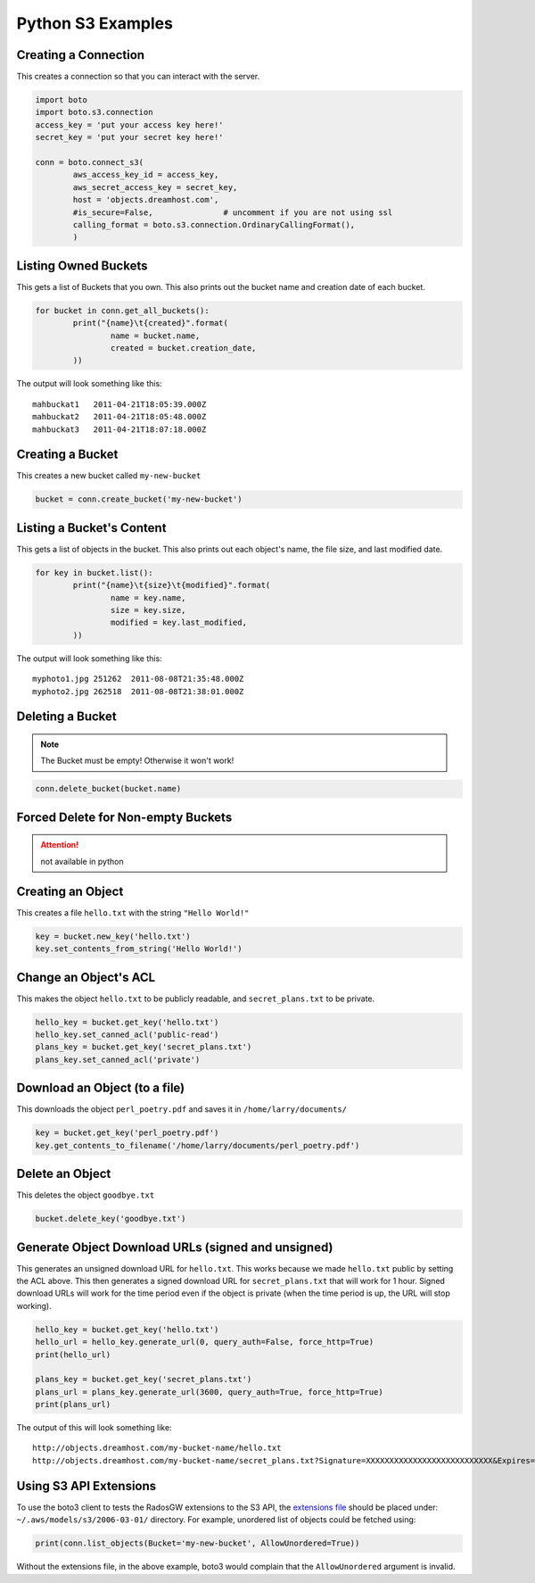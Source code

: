 .. _python:

Python S3 Examples
==================

Creating a Connection
---------------------

This creates a connection so that you can interact with the server.

.. code-block:: python

	import boto
	import boto.s3.connection
	access_key = 'put your access key here!'
	secret_key = 'put your secret key here!'

	conn = boto.connect_s3(
		aws_access_key_id = access_key,
		aws_secret_access_key = secret_key,
		host = 'objects.dreamhost.com',
                #is_secure=False,               # uncomment if you are not using ssl
		calling_format = boto.s3.connection.OrdinaryCallingFormat(),
		)


Listing Owned Buckets
---------------------

This gets a list of Buckets that you own.
This also prints out the bucket name and creation date of each bucket.

.. code-block:: python

	for bucket in conn.get_all_buckets():
		print("{name}\t{created}".format(
			name = bucket.name,
			created = bucket.creation_date,
		))

The output will look something like this::

   mahbuckat1	2011-04-21T18:05:39.000Z
   mahbuckat2	2011-04-21T18:05:48.000Z
   mahbuckat3	2011-04-21T18:07:18.000Z


Creating a Bucket
-----------------

This creates a new bucket called ``my-new-bucket``

.. code-block:: python

	bucket = conn.create_bucket('my-new-bucket')


Listing a Bucket's Content
--------------------------

This gets a list of objects in the bucket.
This also prints out each object's name, the file size, and last
modified date.

.. code-block:: python

	for key in bucket.list():
		print("{name}\t{size}\t{modified}".format(
			name = key.name,
			size = key.size,
			modified = key.last_modified,
		))

The output will look something like this::

   myphoto1.jpg	251262	2011-08-08T21:35:48.000Z
   myphoto2.jpg	262518	2011-08-08T21:38:01.000Z


Deleting a Bucket
-----------------

.. note::

   The Bucket must be empty! Otherwise it won't work!

.. code-block:: python

	conn.delete_bucket(bucket.name)


Forced Delete for Non-empty Buckets
-----------------------------------

.. attention::

   not available in python


Creating an Object
------------------

This creates a file ``hello.txt`` with the string ``"Hello World!"``

.. code-block:: python

	key = bucket.new_key('hello.txt')
	key.set_contents_from_string('Hello World!')


Change an Object's ACL
----------------------

This makes the object ``hello.txt`` to be publicly readable, and
``secret_plans.txt`` to be private.

.. code-block:: python

	hello_key = bucket.get_key('hello.txt')
	hello_key.set_canned_acl('public-read')
	plans_key = bucket.get_key('secret_plans.txt')
	plans_key.set_canned_acl('private')


Download an Object (to a file)
------------------------------

This downloads the object ``perl_poetry.pdf`` and saves it in
``/home/larry/documents/``

.. code-block:: python

	key = bucket.get_key('perl_poetry.pdf')
	key.get_contents_to_filename('/home/larry/documents/perl_poetry.pdf')


Delete an Object
----------------

This deletes the object ``goodbye.txt``

.. code-block:: python

	bucket.delete_key('goodbye.txt')


Generate Object Download URLs (signed and unsigned)
---------------------------------------------------

This generates an unsigned download URL for ``hello.txt``. This works
because we made ``hello.txt`` public by setting the ACL above.
This then generates a signed download URL for ``secret_plans.txt`` that
will work for 1 hour. Signed download URLs will work for the time
period even if the object is private (when the time period is up, the
URL will stop working).

.. code-block:: python

	hello_key = bucket.get_key('hello.txt')
	hello_url = hello_key.generate_url(0, query_auth=False, force_http=True)
	print(hello_url)

	plans_key = bucket.get_key('secret_plans.txt')
	plans_url = plans_key.generate_url(3600, query_auth=True, force_http=True)
	print(plans_url)

The output of this will look something like::

   http://objects.dreamhost.com/my-bucket-name/hello.txt
   http://objects.dreamhost.com/my-bucket-name/secret_plans.txt?Signature=XXXXXXXXXXXXXXXXXXXXXXXXXXX&Expires=1316027075&AWSAccessKeyId=XXXXXXXXXXXXXXXXXXX

Using S3 API Extensions 
-----------------------

To use the boto3 client to tests the RadosGW extensions to the S3 API, the `extensions file`_ should be placed under: ``~/.aws/models/s3/2006-03-01/`` directory.
For example, unordered list of objects could be fetched using:

.. code-block:: python

    print(conn.list_objects(Bucket='my-new-bucket', AllowUnordered=True))


Without the extensions file, in the above example, boto3 would complain that the ``AllowUnordered`` argument is invalid.


.. _extensions file: https://github.com/ceph/ceph/blob/master/examples/boto3/service-2.sdk-extras.json
